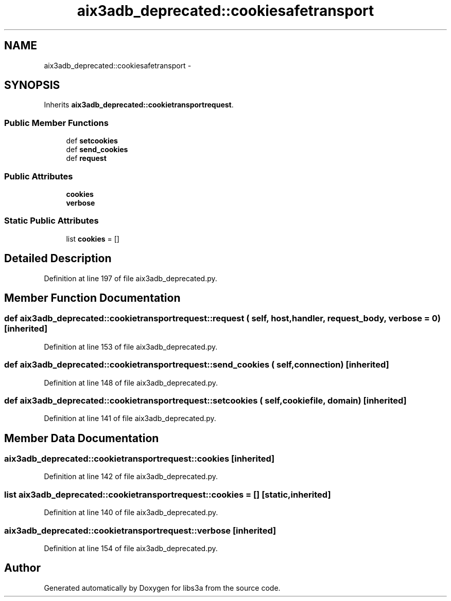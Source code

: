 .TH "aix3adb_deprecated::cookiesafetransport" 3 "30 Jan 2015" "libs3a" \" -*- nroff -*-
.ad l
.nh
.SH NAME
aix3adb_deprecated::cookiesafetransport \- 
.SH SYNOPSIS
.br
.PP
.PP
Inherits \fBaix3adb_deprecated::cookietransportrequest\fP.
.SS "Public Member Functions"

.in +1c
.ti -1c
.RI "def \fBsetcookies\fP"
.br
.ti -1c
.RI "def \fBsend_cookies\fP"
.br
.ti -1c
.RI "def \fBrequest\fP"
.br
.in -1c
.SS "Public Attributes"

.in +1c
.ti -1c
.RI "\fBcookies\fP"
.br
.ti -1c
.RI "\fBverbose\fP"
.br
.in -1c
.SS "Static Public Attributes"

.in +1c
.ti -1c
.RI "list \fBcookies\fP = []"
.br
.in -1c
.SH "Detailed Description"
.PP 
Definition at line 197 of file aix3adb_deprecated.py.
.SH "Member Function Documentation"
.PP 
.SS "def aix3adb_deprecated::cookietransportrequest::request ( self,  host,  handler,  request_body,  verbose = \fC0\fP)\fC [inherited]\fP"
.PP
Definition at line 153 of file aix3adb_deprecated.py.
.SS "def aix3adb_deprecated::cookietransportrequest::send_cookies ( self,  connection)\fC [inherited]\fP"
.PP
Definition at line 148 of file aix3adb_deprecated.py.
.SS "def aix3adb_deprecated::cookietransportrequest::setcookies ( self,  cookiefile,  domain)\fC [inherited]\fP"
.PP
Definition at line 141 of file aix3adb_deprecated.py.
.SH "Member Data Documentation"
.PP 
.SS "\fBaix3adb_deprecated::cookietransportrequest::cookies\fP\fC [inherited]\fP"
.PP
Definition at line 142 of file aix3adb_deprecated.py.
.SS "list \fBaix3adb_deprecated::cookietransportrequest::cookies\fP = []\fC [static, inherited]\fP"
.PP
Definition at line 140 of file aix3adb_deprecated.py.
.SS "\fBaix3adb_deprecated::cookietransportrequest::verbose\fP\fC [inherited]\fP"
.PP
Definition at line 154 of file aix3adb_deprecated.py.

.SH "Author"
.PP 
Generated automatically by Doxygen for libs3a from the source code.
